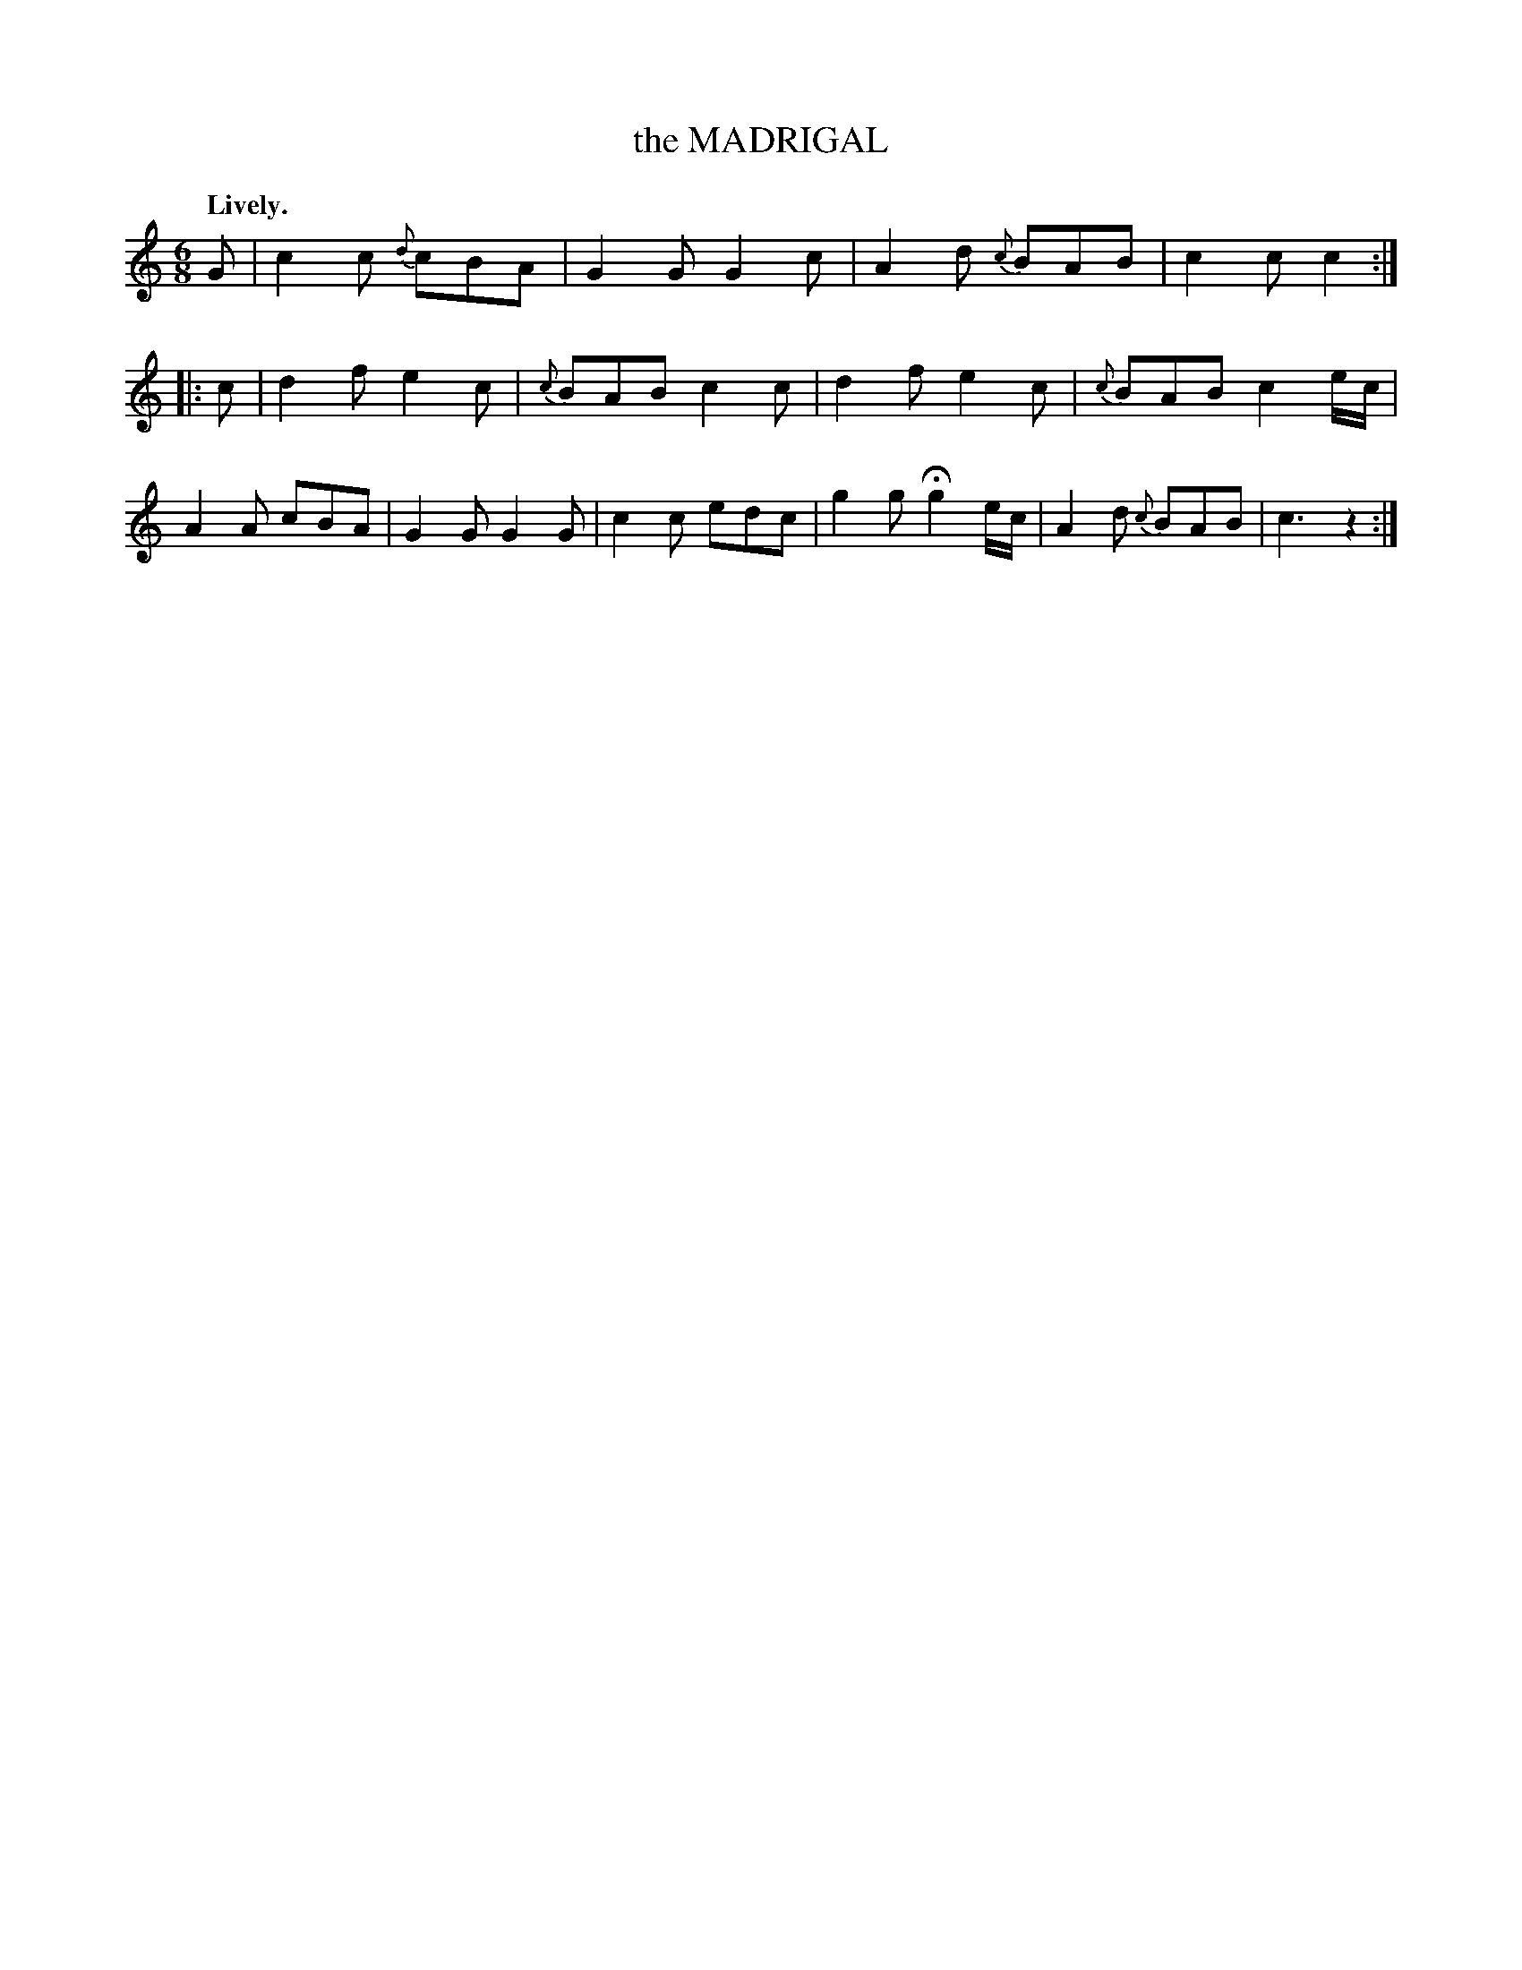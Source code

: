 X: 20792
T: the MADRIGAL
Q: "Lively."
%R: jig
B: W. Hamilton "Universal Tune-Book" Vol. 2 Glasgow 1846 p.79 #2
S: http://s3-eu-west-1.amazonaws.com/itma.dl.printmaterial/book_pdfs/hamiltonvol2web.pdf
Z: 2016 John Chambers <jc:trillian.mit.edu>
M: 6/8
L: 1/8
K: C
% - - - - - - - - - - - - - - - - - - - - - - - - -
G |\
c2c {d}cBA | G2G G2c |\
A2d {c}BAB | c2c c2 :: c |\
d2f e2c | {c}BAB c2c |\
d2f e2c | {c}BAB c2e/c/ |\
A2A cBA | G2G G2G |\
c2c edc | g2g Hg2e/c/ |\
A2d {c}BAB | c3 z2 :|
% - - - - - - - - - - - - - - - - - - - - - - - - -
